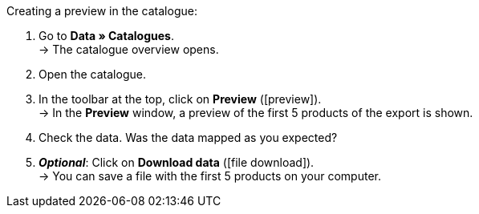 [.instruction]
Creating a preview in the catalogue:

. Go to *Data » Catalogues*. +
→ The catalogue overview opens.
. Open the catalogue.
. In the toolbar at the top, click on *Preview* (icon:preview[set=material]). +
→ In the *Preview* window, a preview of the first 5 products of the export is shown.
. Check the data. Was the data mapped as you expected?
. *_Optional_*: Click on *Download data* (icon:file_download[set=material]). +
→ You can save a file with the first 5 products on your computer.
